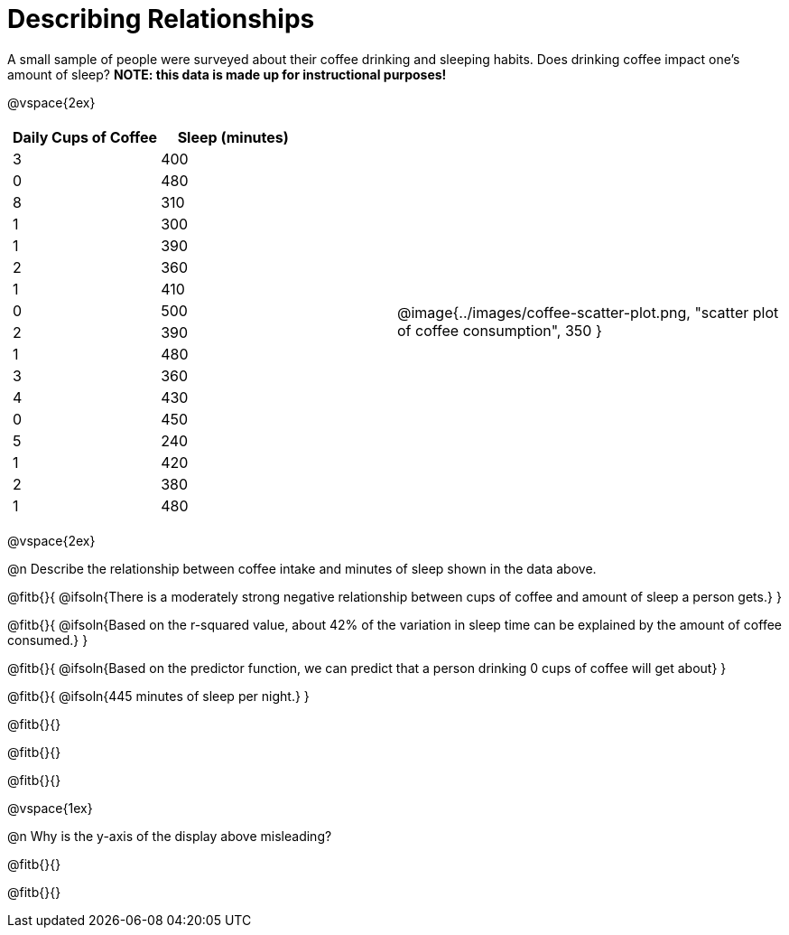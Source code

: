 = Describing Relationships

A small sample of people were surveyed about their coffee drinking and sleeping habits. Does drinking coffee impact one’s amount of sleep? *NOTE: this data is made up for instructional purposes!*

@vspace{2ex}

[cols="^1a, ^1a", grid="none", frame="none"]
|===
|
[.data-table, cols="^.^1, ^.^1", options="header"]
!===
! Daily Cups of Coffee 	! Sleep (minutes)
! 		3 				! 		400
! 		0 				! 		480
! 		8 				! 		310
! 		1 				! 		300
! 		1 				! 		390
! 		2 				! 		360
! 		1 				! 		410
! 		0  				! 		500
! 		2 				! 		390
! 		1  				! 		480
! 		3  				! 		360
! 		4  				! 		430
! 		0  				! 		450
! 		5  				! 		240
! 		1  				! 		420
! 		2  				! 		380
! 		1  				! 		480
!===
| @image{../images/coffee-scatter-plot.png, "scatter plot of coffee consumption", 350 }
|===

@vspace{2ex}

@n Describe the relationship between coffee intake and minutes of sleep shown in the data above.

@fitb{}{
	@ifsoln{There is a moderately strong negative relationship between cups of coffee and amount of sleep a person gets.}
}

@fitb{}{
	@ifsoln{Based on the r-squared value, about 42% of the variation in sleep time can be explained by the amount of coffee consumed.}
}

@fitb{}{
	@ifsoln{Based on the predictor function, we can predict that a person drinking 0 cups of coffee will get about}
}

@fitb{}{
	@ifsoln{445 minutes of sleep per night.}
}

@fitb{}{}

@fitb{}{}

@fitb{}{}

@vspace{1ex}

@n Why is the y-axis of the display above misleading?

@fitb{}{}

@fitb{}{}
